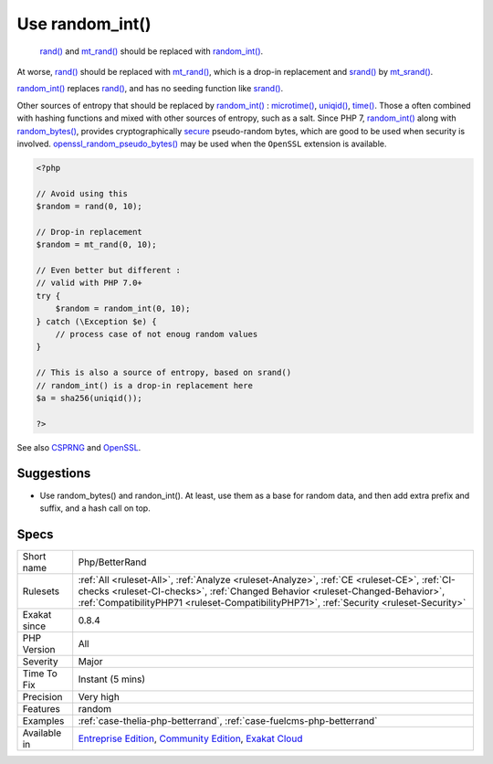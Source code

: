.. _php-betterrand:

.. _use-random\_int():

Use random_int()
++++++++++++++++

  `rand() <https://www.php.net/rand>`_ and `mt_rand() <https://www.php.net/mt_rand>`_ should be replaced with `random_int() <https://www.php.net/random_int>`_.

At worse, `rand() <https://www.php.net/rand>`_ should be replaced with `mt_rand() <https://www.php.net/mt_rand>`_, which is a drop-in replacement and `srand() <https://www.php.net/srand>`_ by `mt_srand() <https://www.php.net/mt_srand>`_. 

`random_int() <https://www.php.net/random_int>`_ replaces `rand() <https://www.php.net/rand>`_, and has no seeding function like `srand() <https://www.php.net/srand>`_.

Other sources of entropy that should be replaced by `random_int() <https://www.php.net/random_int>`_ : `microtime() <https://www.php.net/microtime>`_, `uniqid() <https://www.php.net/uniqid>`_, `time() <https://www.php.net/time>`_. Those a often combined with hashing functions and mixed with other sources of entropy, such as a salt.
Since PHP 7, `random_int() <https://www.php.net/random_int>`_ along with `random_bytes() <https://www.php.net/random_bytes>`_, provides cryptographically `secure <https://www.php.net/secure>`_ pseudo-random bytes, which are good to be used
when security is involved. `openssl_random_pseudo_bytes() <https://www.php.net/openssl_random_pseudo_bytes>`_ may be used when the ``OpenSSL`` extension is available.

.. code-block:: php
   
   <?php
   
   // Avoid using this
   $random = rand(0, 10);
   
   // Drop-in replacement
   $random = mt_rand(0, 10);
   
   // Even better but different : 
   // valid with PHP 7.0+
   try {
       $random = random_int(0, 10);
   } catch (\Exception $e) {
       // process case of not enoug random values
   }
   
   // This is also a source of entropy, based on srand()
   // random_int() is a drop-in replacement here
   $a = sha256(uniqid());
   
   ?>

See also `CSPRNG <https://www.php.net/manual/en/book.csprng.php>`_ and `OpenSSL <https://www.php.net/manual/en/book.openssl.php>`_.


Suggestions
___________

* Use random_bytes() and randon_int(). At least, use them as a base for random data, and then add extra prefix and suffix, and a hash call on top.




Specs
_____

+--------------+--------------------------------------------------------------------------------------------------------------------------------------------------------------------------------------------------------------------------------------------------------------------------+
| Short name   | Php/BetterRand                                                                                                                                                                                                                                                           |
+--------------+--------------------------------------------------------------------------------------------------------------------------------------------------------------------------------------------------------------------------------------------------------------------------+
| Rulesets     | :ref:`All <ruleset-All>`, :ref:`Analyze <ruleset-Analyze>`, :ref:`CE <ruleset-CE>`, :ref:`CI-checks <ruleset-CI-checks>`, :ref:`Changed Behavior <ruleset-Changed-Behavior>`, :ref:`CompatibilityPHP71 <ruleset-CompatibilityPHP71>`, :ref:`Security <ruleset-Security>` |
+--------------+--------------------------------------------------------------------------------------------------------------------------------------------------------------------------------------------------------------------------------------------------------------------------+
| Exakat since | 0.8.4                                                                                                                                                                                                                                                                    |
+--------------+--------------------------------------------------------------------------------------------------------------------------------------------------------------------------------------------------------------------------------------------------------------------------+
| PHP Version  | All                                                                                                                                                                                                                                                                      |
+--------------+--------------------------------------------------------------------------------------------------------------------------------------------------------------------------------------------------------------------------------------------------------------------------+
| Severity     | Major                                                                                                                                                                                                                                                                    |
+--------------+--------------------------------------------------------------------------------------------------------------------------------------------------------------------------------------------------------------------------------------------------------------------------+
| Time To Fix  | Instant (5 mins)                                                                                                                                                                                                                                                         |
+--------------+--------------------------------------------------------------------------------------------------------------------------------------------------------------------------------------------------------------------------------------------------------------------------+
| Precision    | Very high                                                                                                                                                                                                                                                                |
+--------------+--------------------------------------------------------------------------------------------------------------------------------------------------------------------------------------------------------------------------------------------------------------------------+
| Features     | random                                                                                                                                                                                                                                                                   |
+--------------+--------------------------------------------------------------------------------------------------------------------------------------------------------------------------------------------------------------------------------------------------------------------------+
| Examples     | :ref:`case-thelia-php-betterrand`, :ref:`case-fuelcms-php-betterrand`                                                                                                                                                                                                    |
+--------------+--------------------------------------------------------------------------------------------------------------------------------------------------------------------------------------------------------------------------------------------------------------------------+
| Available in | `Entreprise Edition <https://www.exakat.io/entreprise-edition>`_, `Community Edition <https://www.exakat.io/community-edition>`_, `Exakat Cloud <https://www.exakat.io/exakat-cloud/>`_                                                                                  |
+--------------+--------------------------------------------------------------------------------------------------------------------------------------------------------------------------------------------------------------------------------------------------------------------------+


